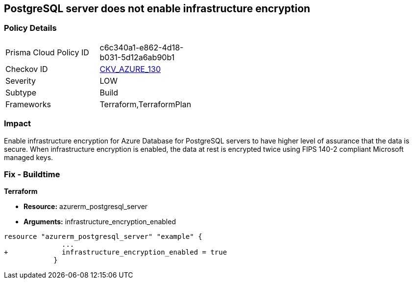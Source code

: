 == PostgreSQL server does not enable infrastructure encryption
// PostgreSQL server infrastructure encryption disabled


=== Policy Details 

[width=45%]
[cols="1,1"]
|=== 
|Prisma Cloud Policy ID 
| c6c340a1-e862-4d18-b031-5d12a6ab90b1

|Checkov ID 
| https://github.com/bridgecrewio/checkov/tree/master/checkov/terraform/checks/resource/azure/PostgreSQLEncryptionEnabled.py[CKV_AZURE_130]

|Severity
|LOW

|Subtype
|Build

|Frameworks
|Terraform,TerraformPlan

|=== 



=== Impact
Enable infrastructure encryption for Azure Database for PostgreSQL servers to have higher level of assurance that the data is secure.
When infrastructure encryption is enabled, the data at rest is encrypted twice using FIPS 140-2 compliant Microsoft managed keys.

=== Fix - Buildtime


*Terraform* 


* *Resource:* azurerm_postgresql_server
* *Arguments:* infrastructure_encryption_enabled


[source,go]
----
resource "azurerm_postgresql_server" "example" {
              ...
+             infrastructure_encryption_enabled = true
            }
----

